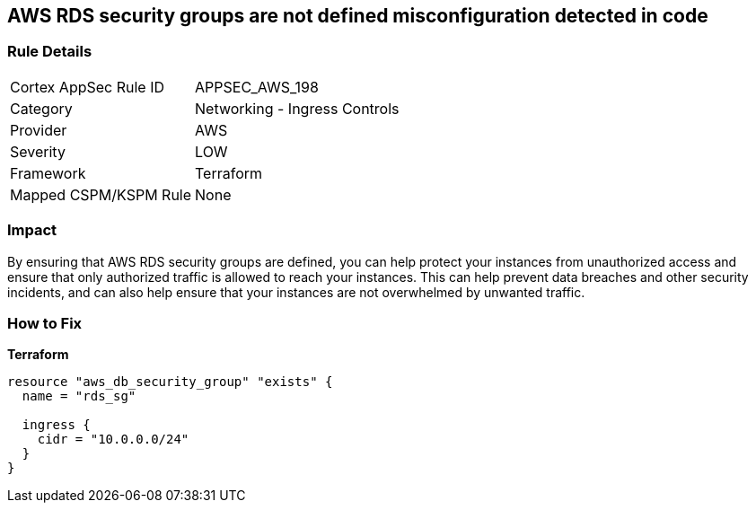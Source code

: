 == AWS RDS security groups are not defined misconfiguration detected in code


=== Rule Details

[cols="1,2"]
|===
|Cortex AppSec Rule ID |APPSEC_AWS_198
|Category |Networking - Ingress Controls
|Provider |AWS
|Severity |LOW
|Framework |Terraform
|Mapped CSPM/KSPM Rule |None
|===


=== Impact
By ensuring that AWS RDS security groups are defined, you can help protect your instances from unauthorized access and ensure that only authorized traffic is allowed to reach your instances.
This can help prevent data breaches and other security incidents, and can also help ensure that your instances are not overwhelmed by unwanted traffic.

=== How to Fix


*Terraform* 




[source,go]
----
resource "aws_db_security_group" "exists" {
  name = "rds_sg"

  ingress {
    cidr = "10.0.0.0/24"
  }
}
----
